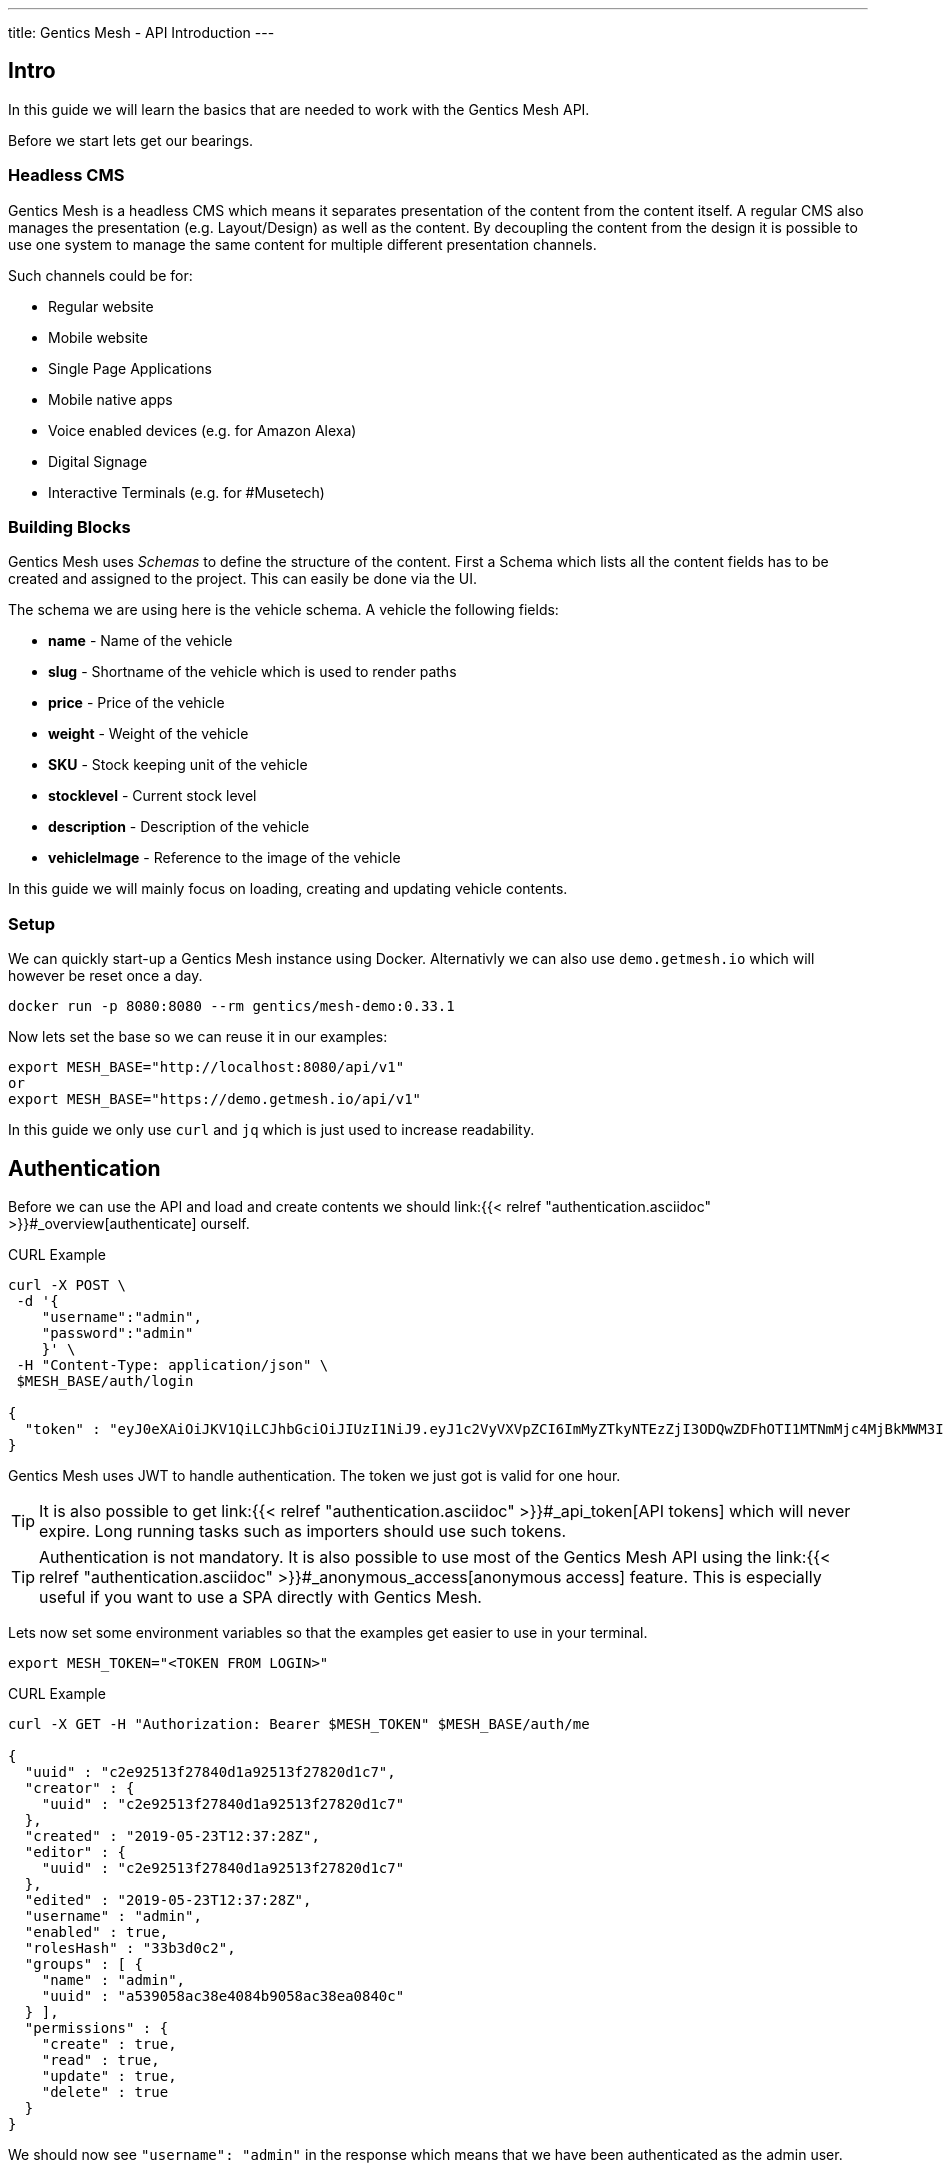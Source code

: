 ---
title: Gentics Mesh - API Introduction
---

:icons: font
:source-highlighter: prettify
:toc:

== Intro

In this guide we will learn the basics that are needed to work with the Gentics Mesh API.

Before we start lets get our bearings. 

=== Headless CMS

Gentics Mesh is a headless CMS which means it separates presentation of the content from the content itself. A regular CMS also manages the presentation (e.g. Layout/Design) as well as the content. By decoupling the content from the design it is possible to use one system to manage the same content for multiple different presentation channels.

Such channels could be for:

* Regular website
* Mobile website
* Single Page Applications
* Mobile native apps
* Voice enabled devices (e.g. for Amazon Alexa)
* Digital Signage
* Interactive Terminals (e.g. for #Musetech)

=== Building Blocks

Gentics Mesh uses _Schemas_ to define the structure of the content. First a Schema which lists all the content fields has to be created and assigned to the project. This can easily be done via the UI.

The schema we are using here is the vehicle schema. A vehicle the following fields:

* *name* - Name of the vehicle
* *slug* - Shortname of the vehicle which is used to render paths
* *price* - Price of the vehicle
* *weight* - Weight of the vehicle
* *SKU* - Stock keeping unit of the vehicle
* *stocklevel* - Current stock level
* *description* - Description of the vehicle
* *vehicleImage* - Reference to the image of the vehicle

In this guide we will mainly focus on loading, creating and updating vehicle contents.

=== Setup

We can quickly start-up a Gentics Mesh instance using Docker. Alternativly we can also use `demo.getmesh.io` which will however be reset once a day.

[source,bash]
----
docker run -p 8080:8080 --rm gentics/mesh-demo:0.33.1
----

Now lets set the base so we can reuse it in our examples:

[source,bash]
----
export MESH_BASE="http://localhost:8080/api/v1"
or
export MESH_BASE="https://demo.getmesh.io/api/v1"
----

In this guide we only use `curl` and `jq` which is just used to increase readability.

== Authentication

Before we can use the API and load and create contents we should link:{{< relref "authentication.asciidoc" >}}#_overview[authenticate] ourself.

.CURL Example
[source,bash]
----
curl -X POST \
 -d '{
    "username":"admin", 
    "password":"admin"
    }' \ 
 -H "Content-Type: application/json" \
 $MESH_BASE/auth/login

{
  "token" : "eyJ0eXAiOiJKV1QiLCJhbGciOiJIUzI1NiJ9.eyJ1c2VyVXVpZCI6ImMyZTkyNTEzZjI3ODQwZDFhOTI1MTNmMjc4MjBkMWM3IiwiaWF0IjoxNTU4OTg3NjQxLCJleHAiOjE1NTg5OTEyNDF9.jOYDqTbaD1QMNWkI8Wu6llg82QXxiGi1A34qYZnUpMc"
}
----

Gentics Mesh uses JWT to handle authentication. The token we just got is valid for one hour.

TIP: It is also possible to get link:{{< relref "authentication.asciidoc" >}}#_api_token[API tokens] which will never expire. Long running tasks such as importers should use such tokens.

TIP: Authentication is not mandatory. It is also possible to use most of the Gentics Mesh API using the link:{{< relref "authentication.asciidoc" >}}#_anonymous_access[anonymous access] feature. This is especially useful if you want to use a SPA directly with Gentics Mesh.

Lets now set some environment variables so that the examples get easier to use in your terminal.
[source,bash]
----
export MESH_TOKEN="<TOKEN FROM LOGIN>"
----

.CURL Example
[source,bash]
----
curl -X GET -H "Authorization: Bearer $MESH_TOKEN" $MESH_BASE/auth/me

{
  "uuid" : "c2e92513f27840d1a92513f27820d1c7",
  "creator" : {
    "uuid" : "c2e92513f27840d1a92513f27820d1c7"
  },
  "created" : "2019-05-23T12:37:28Z",
  "editor" : {
    "uuid" : "c2e92513f27840d1a92513f27820d1c7"
  },
  "edited" : "2019-05-23T12:37:28Z",
  "username" : "admin",
  "enabled" : true,
  "rolesHash" : "33b3d0c2", 
  "groups" : [ {
    "name" : "admin",
    "uuid" : "a539058ac38e4084b9058ac38ea0840c"
  } ],
  "permissions" : {
    "create" : true,
    "read" : true,
    "update" : true,
    "delete" : true
  }
}
----

We should now see `"username": "admin"` in the response which means that we have been authenticated as the admin user.

== Load Contents

In Gentics Mesh each content is called a _Node_. Nodes are link:{{< relref "features.asciidoc" >}}#multilanguage[translateable], link:{{< relref "features.asciidoc" >}}#_moving_nodes[movable], link:{{< relref "features.asciidoc" >}}#contenttree[nestable], link:{{< relref "features.asciidoc" >}}#_versioning[versionable] and link:{{< relref "features.asciidoc" >}}#_tagging_nodes[taggable].

Loading contents can be done via a simple GET request.

The response contains a lot of information which answers the following questions:

* Who was the creator of the node?
* Who was the last editor of the content?
* What language is the content using?
* What other languages was the content translated to?
* What is the parent node of the node?
* Was the node tagged?
* What schema was used for the node?
* What is the current version of the node?
* What permissions has the currently used API user on the node?
* What fields have been added as content?
* What is the breadcrumb of the node?
* Has the node any children?
* To which project does the node belong?

.CURL Example
[source,bash]
----
curl -X GET -H "Authorization: Bearer $MESH_TOKEN" \
 $MESH_BASE/demo/nodes/f915b16fa68f40e395b16fa68f10e32d?resolveLinks=short

{
  "uuid" : "f915b16fa68f40e395b16fa68f10e32d",
  "creator" : {
    "uuid" : "c2e92513f27840d1a92513f27820d1c7"
  },
  "created" : "2019-05-23T12:37:31Z",
  "editor" : {
    "uuid" : "c2e92513f27840d1a92513f27820d1c7"
  },
  "edited" : "2019-05-23T12:37:32Z",
  "language" : "en",
  "availableLanguages" : {
    "en" : {
      "published" : true,
      "version" : "1.0",
      "publisher" : {
        "uuid" : "c2e92513f27840d1a92513f27820d1c7"
      },
      "publishDate" : "2019-05-23T12:37:32Z"
    }
  },
  "parentNode" : {
    "projectName" : "demo",
    "uuid" : "21203632520b4d19a03632520b2d19c1",
    "displayName" : "Aircraft",
    "schema" : {
      "name" : "category",
      "uuid" : "2ca2362b041247c4a2362b041227c4da"
    }
  },
  "tags" : [ {
    "name" : "Black",
    "uuid" : "43bcdbdc6bd84a7bbcdbdc6bd80a7b13",
    "tagFamily" : "Colors"
  }, {
    "name" : "White",
    "uuid" : "94fec98d6f114e81bec98d6f118e81cc",
    "tagFamily" : "Colors"
  }, {
    "name" : "Hydrogen",
    "uuid" : "e2c9525ba42e426989525ba42ea2692f",
    "tagFamily" : "Fuels"
  } ],
  "project" : {
    "name" : "demo",
    "uuid" : "217f8c981ada4642bf8c981adaa642c3"
  },
  "childrenInfo" : { },
  "schema" : {
    "name" : "vehicle",
    "uuid" : "2aa83a2b3cba40a1a83a2b3cba90a1de",
    "version" : "1.0",
    "versionUuid" : "f2b0d0e636464c88b0d0e636468c88db"
  },
  "container" : false,
  "displayField" : "name",
  "displayName" : "Space Shuttle",
  "fields" : {
    "slug" : "space-shuttle",
    "name" : "Space Shuttle",
    "weight" : 22700,
    "SKU" : 9,
    "price" : 1.92E11,
    "stocklevel" : 0,
    "description" : "The Space Shuttle was a partially reusable low Earth orbital spacecraft system operated by the U.S. National Aeronautics and Space Administration (NASA).",
    "vehicleImage" : {
      "uuid" : "61a0c5efaee349d4a0c5efaee349d4ed"
    }
  },
  "breadcrumb" : [ {
    "projectName" : "demo",
    "uuid" : "374599f4490b46858599f4490b86851f",
    "schema" : {
      "name" : "folder",
      "uuid" : "fb4b71ccf41a45918b71ccf41aa591eb"
    }
  }, {
    "projectName" : "demo",
    "uuid" : "21203632520b4d19a03632520b2d19c1",
    "displayName" : "Aircraft",
    "schema" : {
      "name" : "category",
      "uuid" : "2ca2362b041247c4a2362b041227c4da"
    }
  }, {
    "projectName" : "demo",
    "uuid" : "f915b16fa68f40e395b16fa68f10e32d",
    "displayName" : "Space Shuttle",
    "schema" : {
      "name" : "vehicle",
      "uuid" : "2aa83a2b3cba40a1a83a2b3cba90a1de"
    }
  } ],
  "version" : "1.0",
  "permissions" : {
    "create" : false,
    "read" : true,
    "update" : false,
    "delete" : false,
    "publish" : false,
    "readPublished" : true
  }
}
----

== Add Contents

Now lets add a new content to Gentics Mesh. We can of course use the UI for this task but it is also possible to use the API to automate this process. Adding a new node to Gentics Mesh requires some information about the content.

* What language is the content?
* What schema should be used for the new node?
* Where should the content be created? What is its parent node?
* What fields should be used as content?

.CURL Example
[source,bash]
----
curl -X POST -H "Authorization: Bearer $MESH_TOKEN" \
 -d '{
        "parentNodeUuid": "21203632520b4d19a03632520b2d19c1",
        "language": "en",
        "schema": {
            "name": "vehicle"
        },
        "fields": {
            "slug" : "sr-71",
            "name" : "SR-71 Blackbird",
            "weight" : 22700,
            "SKU" : 10,
            "price" : 34000000,
            "stocklevel" : 4,
            "description" : "The Lockheed SR-71 Blackbird is a long-range, Mach 3+ strategic reconnaissance aircraft."
        }
    }' \ 
 -H "Content-Type: application/json" \
 $MESH_BASE/demo/nodes
----

== WebRoot

Now that we created the content we can also use the webroot endpoint to fetch it. This way we don't need to use the Uuid and instead can look it up by a human readable path.

.CURL Example
[source,bash]
----
curl -X GET -H "Authorization: Bearer $MESH_TOKEN" \
 $MESH_BASE/demo/webroot/aircrafts/sr-71
----

== GraphQL

We can alternatively also use link:{{< relref "graphql.asciidoc" >}}[GraphQL] to load the data we just created.

.CURL Example
[source,bash]
----
curl -X POST -H "Authorization: Bearer $MESH_TOKEN" \
 -d '{"query":"{ node(path: \"/aircrafts/sr-71\") { fields { ... on vehicle { name description slug weight }}}}"}' \
 -H "Content-Type: application/json" \
 $MESH_BASE/demo/graphql
----

== Updating Contents

Now lets update the description field of the Space Shuttle node.

.CURL Example
[source,bash]
----
curl -X POST -H "Authorization: Bearer $MESH_TOKEN" \
 -d '{
        "language": "en",
        "version": "draft",
        "fields": {
            "description" : "Updated description."
        }
    }' \
 -H "Content-Type: application/json" \
 $MESH_BASE/demo/nodes/f915b16fa68f40e395b16fa68f10e32d
----

The GraphQL from before can be altered and used to load and check the space-shuttle content.

.CURL Example
[source,bash]
----
curl -X POST -H "Authorization: Bearer $MESH_TOKEN" \
 -d '{"query":"{ node(path: \"/aircrafts/space-shuttle\") { fields { ... on vehicle { name description slug }}}}"}' \
 -H "Content-Type: application/json" \
 $MESH_BASE/demo/graphql
----

== Upload Files

In Gentics Mesh the field `binary` can be added to schemas to allow them to store a uploaded file.

The demo already contains a `vehicleImage` schema which contains such field. Before we upload a image we need to create a node that will store the binary.

.CURL Example
[source,bash]
----
curl -X POST -H "Authorization: Bearer $MESH_TOKEN" \
 -d '{
        "parentNodeUuid": "15d5ef7a9abf416d95ef7a9abf316d68",
        "language": "en",
        "schema": {
            "name": "vehicleImage"
        },
        "fields": {
            "name": "SR-71 Image"
        }
    }' \
 -H "Content-Type: application/json" \
 $MESH_BASE/demo/nodes | jq ".uuid"
----

.Set UUID of created node
[source,bash]
----
export UUID=b7e6e290ce554ebca6e290ce55eebcff
----

Now we can upload an image to the `image` field of the created node. We'll use the  binary endpoint `/api/v1/demo/nodes/:nodeUuid/*binary*/:fieldName` for this.

.CURL Example
[source,bash]
----
curl -v -X POST -H "Authorization: Bearer $MESH_TOKEN" \
 -F version=draft \
 -F language=en \
 -F binary=@Lockheed_SR-71_Blackbird.jpg \
 -H "Content-Type: multipart/form-data" \
 $MESH_BASE/demo/nodes/$UUID/binary/image
----

The uploaded file is now reachable via the webroot path `/api/v1/demo/webroot/*images/Lockheed_SR-71_Blackbird.jpg*`. We can download the image and resize it to a width of 200px with a simple curl.

.CURL Example
[source,bash]
----
curl -X GET -H "Authorization: Bearer $MESH_TOKEN" \
 $MESH_BASE/demo/webroot/images/Lockheed_SR-71_Blackbird.jpg?w=200 \
 --output sr71.jpg
----

TIP: The link:{{< relref "features.asciidoc" >}}#imagemanipulation[Image Manipulation] feature can also be used to crop images. You can set a focal point to images so that this focal point may be utilized when dynamically cropping image for responsive designs.

== Next

More information about the REST API can be found in our link:/docs/api[API specification].

Other guides:

* link:{{< relref "../guides/mesh-react/index.asciidoc" >}}[Gentics Mesh - React Basics]
* link:{{< relref "../guides/mesh-react-2/index.asciidoc" >}}[Gentics Mesh - React Event Handling]
* link:{{< relref "../guides/mesh-hugo/index.asciidoc" >}}[Gentics Mesh - Hugo]

